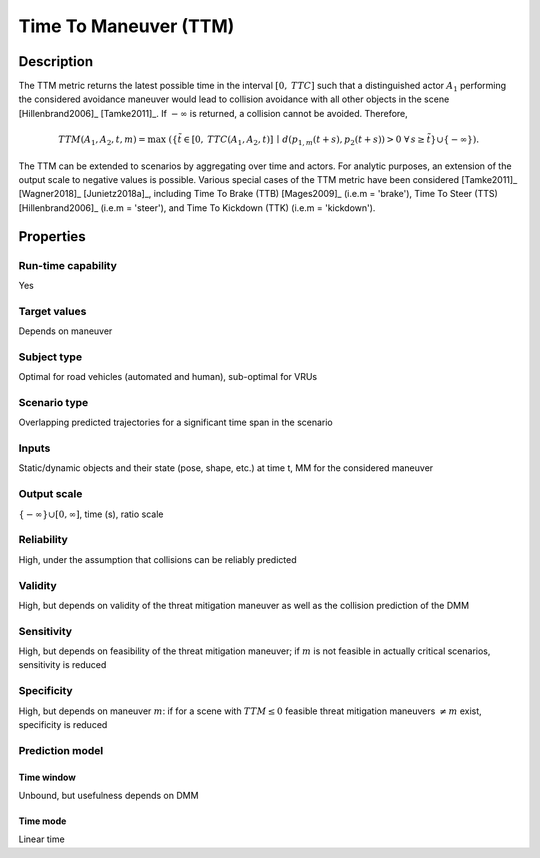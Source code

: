 Time To Maneuver (TTM)
======================

Description
-----------

The TTM metric returns the latest possible time in the interval :math:`[0,\mathit{TTC}]` such that a distinguished actor :math:`A_1` performing the considered avoidance maneuver would lead to collision avoidance with all other objects in the scene [Hillenbrand2006]_ [Tamke2011]_.
If :math:`-\infty` is returned, a collision cannot be avoided.
Therefore,

.. math::
		\mathit{TTM}(A_1,A_2,t,m)  = \max \; (\{ \tilde{t} \in [0,\mathit{TTC}(A_1,A_2,t)] \,\mid\, d(p_{1,m}(t+s),p_2(t+s)) > 0  \; \forall\, s \ge \tilde{t} \} \cup \{-\infty\}).

The TTM can be extended to scenarios by aggregating over time and actors. For analytic purposes, an extension of the output scale to negative values is possible.
Various special cases of the TTM metric have been considered [Tamke2011]_ [Wagner2018]_ [Junietz2018a]_, including Time To Brake (TTB) [Mages2009]_ (i.e.\ m = 'brake'), Time To Steer (TTS) [Hillenbrand2006]_ (i.e.\ m = 'steer'), and Time To Kickdown (TTK) (i.e.\ m = 'kickdown').

Properties
----------

Run-time capability
~~~~~~~~~~~~~~~~~~~

Yes

Target values
~~~~~~~~~~~~~

Depends on maneuver

Subject type
~~~~~~~~~~~~

Optimal for road vehicles (automated and human), sub-optimal for VRUs

Scenario type
~~~~~~~~~~~~~

Overlapping predicted trajectories for a significant time span in the scenario

Inputs
~~~~~~

Static/dynamic objects and their state (pose, shape, etc.) at time t, MM for the considered maneuver

Output scale
~~~~~~~~~~~~

:math:`\{-\infty\} \cup [0,\infty]`, time (s), ratio scale

Reliability
~~~~~~~~~~~

High, under the assumption that collisions can be reliably predicted

Validity
~~~~~~~~

High, but depends on validity of the threat mitigation maneuver as well as the collision prediction of the DMM

Sensitivity
~~~~~~~~~~~

High, but depends on feasibility of the threat mitigation maneuver; if :math:`m` is not feasible in actually critical scenarios, sensitivity is reduced

Specificity
~~~~~~~~~~~

High, but depends on maneuver :math:`m`: if for a scene with :math:`\mathit{TTM} \leq 0` feasible threat mitigation maneuvers :math:`\neq m` exist, specificity is reduced

Prediction model
~~~~~~~~~~~~~~~~

Time window
^^^^^^^^^^^
Unbound, but usefulness depends on DMM

Time mode
^^^^^^^^^
Linear time
